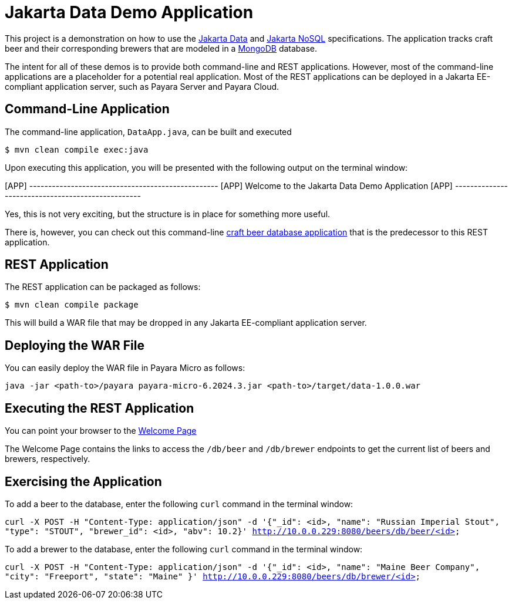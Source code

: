 = Jakarta Data Demo Application

This project is a demonstration on how to use the https://jakarta.ee/specifications/data/[Jakarta Data] and https://jakarta.ee/specifications/nosql/[Jakarta NoSQL] specifications. The application tracks craft beer and their corresponding brewers that are modeled in a https://www.mongodb.com/[MongoDB] database.

The intent for all of these demos is to provide both command-line and REST applications. However, most of the command-line applications are a placeholder for a potential real application.  Most of the REST applications can be deployed in a Jakarta EE-compliant application server, such as Payara Server and Payara Cloud.

== Command-Line Application

The command-line application, `DataApp.java`, can be built and executed

`$ mvn clean compile exec:java`

Upon executing this application, you will be presented with the following output on the terminal window:

[APP] --------------------------------------------------
[APP] Welcome to the Jakarta Data Demo Application
[APP] --------------------------------------------------

Yes, this is not very exciting, but the structure is in place for something more useful.

There is, however, you can check out this command-line https://github.com/mpredli01/jnosql-beers/blob/master/README.md[craft beer database application] that is the predecessor to this REST application.

== REST Application

The REST application can be packaged as follows:

`$ mvn clean compile package`

This will build a WAR file that may be dropped in any Jakarta EE-compliant application server.

== Deploying the WAR File

You can easily deploy the WAR file in Payara Micro as follows:

`java -jar <path-to>/payara payara-micro-6.2024.3.jar <path-to>/target/data-1.0.0.war`

== Executing the REST Application

You can point your browser to the http://10.0.0.229:8080/data-1.0.0/db[Welcome Page]

The Welcome Page contains the links to access the `/db/beer` and `/db/brewer` endpoints to get the current list of beers and brewers, respectively.

== Exercising the Application

To add a beer to the database, enter the following `curl` command in the terminal window:

`curl -X POST -H "Content-Type: application/json" -d '{"_id": <id>, "name": "Russian Imperial Stout", "type": "STOUT", "brewer_id": <id>, "abv": 10.2}' http://10.0.0.229:8080/beers/db/beer/<id>`

To add a brewer to the database, enter the following `curl` command in the terminal window:

`curl -X POST -H "Content-Type: application/json" -d '{"_id": <id>, "name": "Maine Beer Company", "city": "Freeport", "state": "Maine" }' http://10.0.0.229:8080/beers/db/brewer/<id>`

// TODO: add additional commands for other database operations
